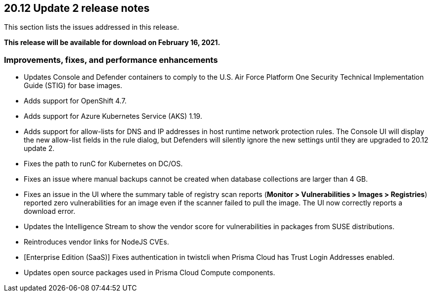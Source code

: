 == 20.12 Update 2 release notes

This section lists the issues addressed in this release.

*This release will be available for download on February 16, 2021.*

// Besides hosting the download on the Palo Alto Networks Customer Support Portal, we also support programmatic download (e.g., curl, wget) of the release directly from our CDN:
//
// LINK


=== Improvements, fixes, and performance enhancements

// #26634
* Updates Console and Defender containers to comply to the U.S. Air Force Platform One Security Technical Implementation Guide (STIG) for base images.

// #26395
* Adds support for OpenShift 4.7.

// #26249
* Adds support for Azure Kubernetes Service (AKS) 1.19.

// #26322
* Adds support for allow-lists for DNS and IP addresses in host runtime network protection rules.
The Console UI will display the new allow-list fields in the rule dialog, but Defenders will silently ignore the new settings until they are upgraded to 20.12 update 2.

// #26069
* Fixes the path to runC for Kubernetes on DC/OS.

// #25886
* Fixes an issue where manual backups cannot be created when database collections are larger than 4 GB.

// #25885
* Fixes an issue in the UI where the summary table of registry scan reports (*Monitor > Vulnerabilities > Images > Registries*) reported zero vulnerabilities for an image even if the scanner failed to pull the image.
The UI now correctly reports a download error.

// #25835
* Updates the Intelligence Stream to show the vendor score for vulnerabilities in packages from SUSE distributions.

// #25490
* Reintroduces vendor links for NodeJS CVEs.

// #26806
* [Enterprise Edition (SaaS)] Fixes authentication in twistcli when Prisma Cloud has Trust Login Addresses enabled.

// #26478
* Updates open source packages used in Prisma Cloud Compute components.
